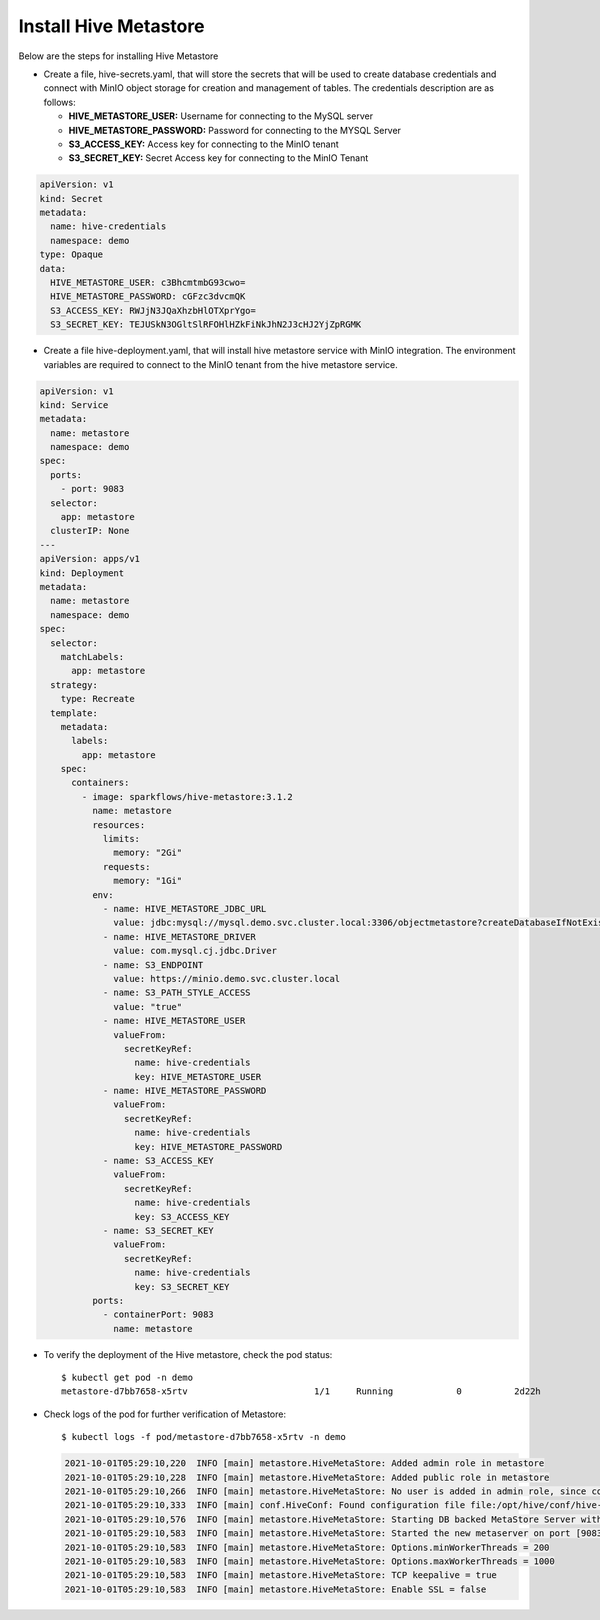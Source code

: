 Install Hive Metastore
=============

Below are the steps for installing Hive Metastore

- Create a file, hive-secrets.yaml, that will store the secrets that will be used to create database credentials and connect with MinIO object storage for creation and management of tables. The credentials description are as follows:

  - **HIVE_METASTORE_USER:** Username for connecting to the MySQL server
  - **HIVE_METASTORE_PASSWORD:** Password for connecting to the MYSQL Server
  - **S3_ACCESS_KEY:** Access key for connecting to the MinIO tenant
  - **S3_SECRET_KEY:** Secret Access key for connecting to the MinIO Tenant
  
.. code-block:: yml

   apiVersion: v1
   kind: Secret
   metadata:
     name: hive-credentials
     namespace: demo
   type: Opaque
   data:
     HIVE_METASTORE_USER: c3BhcmtmbG93cwo=
     HIVE_METASTORE_PASSWORD: cGFzc3dvcmQK
     S3_ACCESS_KEY: RWJjN3JQaXhzbHlOTXprYgo=
     S3_SECRET_KEY: TEJUSkN3OGltSlRFOHlHZkFiNkJhN2J3cHJ2YjZpRGMK


- Create a file hive-deployment.yaml, that will install hive metastore service with MinIO integration. The environment variables are required to connect to the MinIO tenant from the hive metastore service.
.. code-block:: yml

   apiVersion: v1
   kind: Service
   metadata:
     name: metastore
     namespace: demo
   spec:
     ports:
       - port: 9083
     selector:
       app: metastore
     clusterIP: None
   ---
   apiVersion: apps/v1
   kind: Deployment
   metadata:
     name: metastore
     namespace: demo
   spec:
     selector:
       matchLabels:
         app: metastore
     strategy:
       type: Recreate
     template:
       metadata:
         labels:
           app: metastore
       spec:
         containers:
           - image: sparkflows/hive-metastore:3.1.2
             name: metastore
             resources:
               limits:
                 memory: "2Gi"
               requests:
                 memory: "1Gi"
             env:
               - name: HIVE_METASTORE_JDBC_URL
                 value: jdbc:mysql://mysql.demo.svc.cluster.local:3306/objectmetastore?createDatabaseIfNotExist=true
               - name: HIVE_METASTORE_DRIVER
                 value: com.mysql.cj.jdbc.Driver
               - name: S3_ENDPOINT
                 value: https://minio.demo.svc.cluster.local
               - name: S3_PATH_STYLE_ACCESS
                 value: "true"
               - name: HIVE_METASTORE_USER
                 valueFrom:
                   secretKeyRef:
                     name: hive-credentials
                     key: HIVE_METASTORE_USER
               - name: HIVE_METASTORE_PASSWORD
                 valueFrom:
                   secretKeyRef:
                     name: hive-credentials
                     key: HIVE_METASTORE_PASSWORD
               - name: S3_ACCESS_KEY
                 valueFrom:
                   secretKeyRef:
                     name: hive-credentials
                     key: S3_ACCESS_KEY
               - name: S3_SECRET_KEY
                 valueFrom:
                   secretKeyRef:
                     name: hive-credentials
                     key: S3_SECRET_KEY
             ports:
               - containerPort: 9083
                 name: metastore
   
   
- To verify the deployment of the Hive metastore, check the pod status::
   
   $ kubectl get pod -n demo
   metastore-d7bb7658-x5rtv                        1/1     Running            0          2d22h
     
-  Check logs of the pod for further verification of Metastore::

   $ kubectl logs -f pod/metastore-d7bb7658-x5rtv -n demo
   
   .. code-block:: bash
   
      2021-10-01T05:29:10,220  INFO [main] metastore.HiveMetaStore: Added admin role in metastore
      2021-10-01T05:29:10,228  INFO [main] metastore.HiveMetaStore: Added public role in metastore
      2021-10-01T05:29:10,266  INFO [main] metastore.HiveMetaStore: No user is added in admin role, since config is empty
      2021-10-01T05:29:10,333  INFO [main] conf.HiveConf: Found configuration file file:/opt/hive/conf/hive-site.xml
      2021-10-01T05:29:10,576  INFO [main] metastore.HiveMetaStore: Starting DB backed MetaStore Server with SetUGI enabled
      2021-10-01T05:29:10,583  INFO [main] metastore.HiveMetaStore: Started the new metaserver on port [9083]...
      2021-10-01T05:29:10,583  INFO [main] metastore.HiveMetaStore: Options.minWorkerThreads = 200
      2021-10-01T05:29:10,583  INFO [main] metastore.HiveMetaStore: Options.maxWorkerThreads = 1000
      2021-10-01T05:29:10,583  INFO [main] metastore.HiveMetaStore: TCP keepalive = true
      2021-10-01T05:29:10,583  INFO [main] metastore.HiveMetaStore: Enable SSL = false

